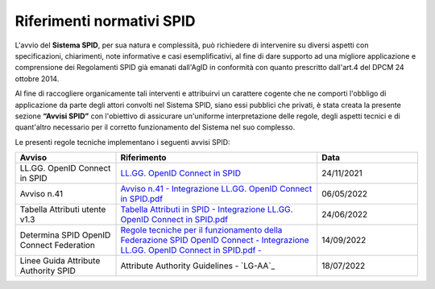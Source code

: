 Riferimenti normativi  SPID
+++++++++++++++++++++++++++

L'avvio del **Sistema SPID**, per sua natura e complessità, può richiedere di intervenire su diversi aspetti con specificazioni, chiarimenti, note informative e casi esemplificativi, al fine di dare supporto ad una migliore applicazione e comprensione dei Regolamenti SPID già emanati dall'AgID in conformità con quanto prescritto dall'art.4 del DPCM 24 ottobre 2014.

Al fine di raccogliere organicamente tali interventi e attribuirvi un carattere cogente che ne comporti l'obbligo di applicazione da parte degli attori convolti nel Sistema SPID, siano essi pubblici che privati, è stata creata la presente sezione **“Avvisi SPID”** con l'obiettivo di assicurare un'uniforme interpretazione delle regole, degli aspetti tecnici e di quant'altro necessario per il corretto funzionamento del Sistema nel suo complesso.

Le presenti regole tecniche implementano i seguenti avvisi SPID:


.. list-table::
    :widths: 20 40 20
    :header-rows: 1

    * - Avviso
      - Riferimento
      - Data

    * - LL.GG. OpenID Connect in SPID
      - `LL.GG. OpenID Connect in SPID <https://www.agid.gov.it/sites/default/files/repository_files/linee_guida_openid_connect_in_spid.pdf>`_
      - 24/11/2021

    * - Avviso n.41
      - `Avviso n.41 - Integrazione LL.GG. OpenID Connect in SPID.pdf <https://www.agid.gov.it/sites/default/files/repository_files/spid-avviso-n41-integrazione_ll.gg_._openid_connect_in_spid.pdf>`_
      - 06/05/2022 

    * - Tabella Attributi utente v1.3
      - `Tabella Attributi in SPID - Integrazione LL.GG. OpenID Connect in SPID.pdf <https://www.agid.gov.it/sites/default/files/repository_files/tabella_attributi_v.1.3.pdf>`_
      - 24/06/2022 

    * - Determina SPID OpenID Connect Federation
      - `Regole tecniche per il funzionamento della Federazione SPID OpenID Connect - Integrazione LL.GG. OpenID Connect in SPID.pdf  - <https://www.agid.gov.it/sites/default/files/repository_files/regolamento-spid_openid_connect_federation_1.0.pdf>`_
      - 14/09/2022 

    * - Linee Guida Attribute Authority SPID
      - Attribute Authority Guidelines - `LG-AA`_ 
      - 18/07/2022
